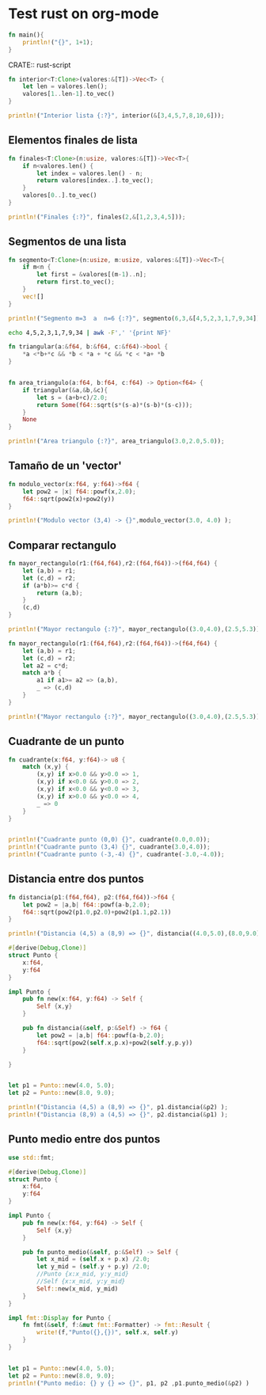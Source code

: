 * Test rust on org-mode


#+begin_src rust :results output
fn main(){
	println!("{}", 1+1);
}
#+end_src


CRATE:: rust-script

#+begin_src rust
fn interior<T:Clone>(valores:&[T])->Vec<T> {
	let len = valores.len();
	valores[1..len-1].to_vec()
}

println!("Interior lista {:?}", interior(&[3,4,5,7,8,10,6]));
#+end_src

#+RESULTS:
: Interior lista [4, 5, 7, 8, 10]



** Elementos finales de lista

#+begin_src rust
fn finales<T:Clone>(n:usize, valores:&[T])->Vec<T>{
	if n<valores.len() {
		let index = valores.len() - n;
		return valores[index..].to_vec();
	}
	valores[0..].to_vec()
}

println!("Finales {:?}", finales(2,&[1,2,3,4,5]));
#+end_src

#+RESULTS:
: Finales [4, 5]


** Segmentos de una lista


#+begin_src rust
fn segmento<T:Clone>(n:usize, m:usize, valores:&[T])->Vec<T>{
	if m<n {
		let first = &valores[(m-1)..n];
		return first.to_vec();
	}
	vec![]
}

println!("Segmento m=3  a  n=6 {:?}", segmento(6,3,&[4,5,2,3,1,7,9,34]));
#+end_src

#+RESULTS:
: Segmento m=3  a  n=6 [2, 3, 1, 7]


#+begin_src bash
echo 4,5,2,3,1,7,9,34 | awk -F',' '{print NF}'
#+end_src

#+RESULTS:
: 8

#+begin_src rust
fn triangular(a:&f64, b:&f64, c:&f64)->bool {
	*a <*b+*c && *b < *a + *c && *c < *a+ *b
}


fn area_triangulo(a:f64, b:f64, c:f64) -> Option<f64> {
	if triangular(&a,&b,&c){
		let s = (a+b+c)/2.0;
		return Some(f64::sqrt(s*(s-a)*(s-b)*(s-c)));
	}
	None
}

println!("Area triangulo {:?}", area_triangulo(3.0,2.0,5.0));
#+end_src

#+RESULTS:
: Area triangulo None


** Tamaño de un 'vector'

#+begin_src rust
fn modulo_vector(x:f64, y:f64)->f64 {
	let pow2 = |x| f64::powf(x,2.0);
	f64::sqrt(pow2(x)+pow2(y))
}

println!("Modulo vector (3,4) -> {}",modulo_vector(3.0, 4.0) );
#+end_src

#+RESULTS:
: Modulo vector (3,4) -> 5



** Comparar rectangulo

#+begin_src rust
fn mayor_rectangulo(r1:(f64,f64),r2:(f64,f64))->(f64,f64) {
	let (a,b) = r1;
	let (c,d) = r2;
	if (a*b)>= c*d {
		return (a,b);
	}
	(c,d)
}

println!("Mayor rectangulo {:?}", mayor_rectangulo((3.0,4.0),(2.5,5.3)));
#+end_src

#+RESULTS:
: Mayor rectangulo (2.5, 5.3)


#+begin_src rust
fn mayor_rectangulo(r1:(f64,f64),r2:(f64,f64))->(f64,f64) {
	let (a,b) = r1;
	let (c,d) = r2;
	let a2 = c*d;
	match a*b {
		a1 if a1>= a2 => (a,b),
		_ => (c,d)
	}
}

println!("Mayor rectangulo {:?}", mayor_rectangulo((3.0,4.0),(2.5,5.3)));
#+end_src

#+RESULTS:
: Mayor rectangulo (2.5, 5.3)


** Cuadrante de un punto


#+begin_src rust
fn cuadrante(x:f64, y:f64)-> u8 {
	match (x,y) {
		(x,y) if x>0.0 && y>0.0 => 1,
		(x,y) if x<0.0 && y>0.0 => 2,
		(x,y) if x<0.0 && y<0.0 => 3,
		(x,y) if x>0.0 && y<0.0 => 4,
		_ => 0
	}
}


println!("Cuadrante punto (0,0) {}", cuadrante(0.0,0.0));
println!("Cuadrante punto (3,4) {}", cuadrante(3.0,4.0));
println!("Cuadrante punto (-3,-4) {}", cuadrante(-3.0,-4.0));
#+end_src

#+RESULTS:
: Cuadrante punto (0,0) 0
: Cuadrante punto (3,4) 1
: Cuadrante punto (-3,-4) 3


** Distancia entre dos puntos

#+begin_src rust
fn distancia(p1:(f64,f64), p2:(f64,f64))->f64 {	
	let pow2 = |a,b| f64::powf(a-b,2.0);
	f64::sqrt(pow2(p1.0,p2.0)+pow2(p1.1,p2.1))
}

println!("Distancia (4,5) a (8,9) => {}", distancia((4.0,5.0),(8.0,9.0)) )
#+end_src

#+RESULTS:
: Distancia (4,5) a (8,9) => 5.656854249492381



#+begin_src rust
#[derive(Debug,Clone)]
struct Punto {
	x:f64,
	y:f64
}

impl Punto {
	pub fn new(x:f64, y:f64) -> Self {
		Self {x,y}
	}

	pub fn distancia(&self, p:&Self) -> f64 {
		let pow2 = |a,b| f64::powf(a-b,2.0);
		f64::sqrt(pow2(self.x,p.x)+pow2(self.y,p.y))
	}

}


let p1 = Punto::new(4.0, 5.0);
let p2 = Punto::new(8.0, 9.0);

println!("Distancia (4,5) a (8,9) => {}", p1.distancia(&p2) );
println!("Distancia (8,9) a (4,5) => {}", p2.distancia(&p1) );
#+end_src

#+RESULTS:
: Distancia (4,5) a (8,9) => 5.656854249492381
: Distancia (8,9) a (4,5) => 5.656854249492381


** Punto medio entre dos puntos


#+begin_src rust
use std::fmt;

#[derive(Debug,Clone)]
struct Punto {
	x:f64,
	y:f64
}

impl Punto {
	pub fn new(x:f64, y:f64) -> Self {
		Self {x,y}
	}

	pub fn punto_medio(&self, p:&Self) -> Self {
		let x_mid = (self.x + p.x) /2.0;
		let y_mid = (self.y + p.y) /2.0;
		//Punto {x:x_mid, y:y_mid}
		//Self {x:x_mid, y:y_mid}
		Self::new(x_mid, y_mid)
	}
}

impl fmt::Display for Punto {
	fn fmt(&self, f:&mut fmt::Formatter) -> fmt::Result {
		write!(f,"Punto({},{})", self.x, self.y)
	}
}


let p1 = Punto::new(4.0, 5.0);
let p2 = Punto::new(8.0, 9.0);
println!("Punto medio: {} y {} => {}", p1, p2 ,p1.punto_medio(&p2) )
#+end_src

#+RESULTS:
: Punto medio: Punto(4,5) y Punto(8,9) => Punto(6,7)





